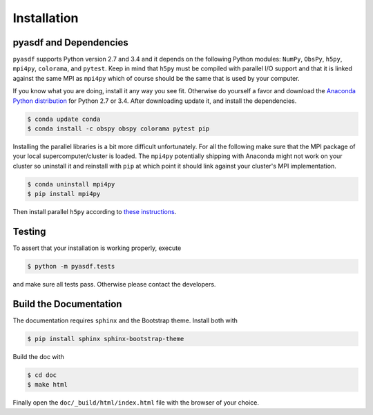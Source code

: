 Installation
============

pyasdf and Dependencies
-----------------------

``pyasdf`` supports Python version 2.7 and 3.4 and it depends on the following
Python modules: ``NumPy``, ``ObsPy``, ``h5py``, ``mpi4py``, ``colorama``, and
``pytest``. Keep in mind that ``h5py`` must be compiled with parallel I/O
support and that it is linked against the same MPI as ``mpi4py`` which of
course should be the same that is used by your computer.

If you know what you are doing, install it any way you see fit. Otherwise do
yourself a favor and download the
`Anaconda Python distribution <https://store.continuum.io/cshop/anaconda/>`_
for Python 2.7 or 3.4. After downloading update it, and install the
dependencies.

.. code-block:: bash

    $ conda update conda
    $ conda install -c obspy obspy colorama pytest pip


Installing the parallel libraries is a bit more difficult unfortunately. For
all the following make sure that the MPI package of your local
supercomputer/cluster is loaded. The ``mpi4py`` potentially shipping with
Anaconda might not work on your cluster so uninstall it and reinstall with
``pip`` at which point it should link against your cluster's MPI
implementation.

.. code-block:: bash

    $ conda uninstall mpi4py
    $ pip install mpi4py

Then install parallel ``h5py`` according to
`these instructions <http://docs.h5py.org/en/latest/mpi.html>`_.



Testing
-------

To assert that your installation is working properly, execute

.. code-block:: bash

    $ python -m pyasdf.tests

and make sure all tests pass. Otherwise please contact the developers.


Build the Documentation
-----------------------

The documentation requires ``sphinx`` and the Bootstrap theme. Install both
with

.. code-block:: bash

    $ pip install sphinx sphinx-bootstrap-theme

Build the doc with

.. code-block:: bash

    $ cd doc
    $ make html

Finally open the ``doc/_build/html/index.html`` file with the browser of your
choice.
